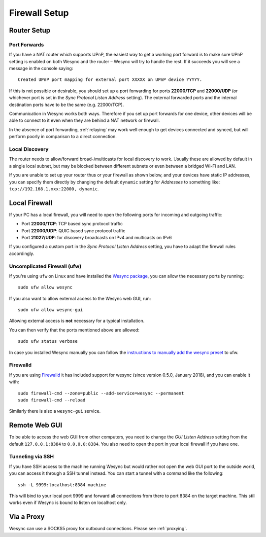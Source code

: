 .. _firewall-setup:

Firewall Setup
==============

Router Setup
------------

Port Forwards
~~~~~~~~~~~~~

If you have a NAT router which supports UPnP, the easiest way to get a working
port forward is to make sure UPnP setting is enabled on both Wesync and the
router – Wesync will try to handle the rest. If it succeeds you will see a
message in the console saying::

    Created UPnP port mapping for external port XXXXX on UPnP device YYYYY.

If this is not possible or desirable, you should set up a port forwarding for ports
**22000/TCP** and **22000/UDP** (or whichever port is set in the *Sync Protocol Listen Address* setting).
The external forwarded ports and the internal destination ports have to be the same
(e.g. 22000/TCP).

Communication in Wesync works both ways. Therefore if you set up port
forwards for one device, other devices will be able to connect to it even when
they are behind a NAT network or firewall.

In the absence of port forwarding, :ref:`relaying` may work well enough to get
devices connected and synced, but will perform poorly in comparison to a
direct connection.

Local Discovery
~~~~~~~~~~~~~~~

The router needs to allow/forward broad-/multicasts for local discovery to work.
Usually these are allowed by default in a single local subnet, but may be
blocked between different subnets or even between a bridged Wi-Fi and LAN.

If you are unable to set up your router thus or your firewall as shown below,
and your devices have static IP addresses, you can specify them directly by
changing the default ``dynamic`` setting for *Addresses* to something like:
``tcp://192.168.1.xxx:22000, dynamic``.

Local Firewall
--------------

If your PC has a local firewall, you will need to open the following ports for
incoming and outgoing traffic:

-  Port **22000/TCP**: TCP based sync protocol traffic
-  Port **22000/UDP**: QUIC based sync protocol traffic
-  Port **21027/UDP**: for discovery broadcasts on IPv4 and multicasts on IPv6

If you configured a custom port in the *Sync Protocol Listen Address* setting,
you have to adapt the firewall rules accordingly.

Uncomplicated Firewall (ufw)
~~~~~~~~~~~~~~~~~~~~~~~~~~~~
If you're using ``ufw`` on Linux and have installed the `Wesync package
<https://apt.wesync.net/>`__, you can allow the necessary ports by running::

    sudo ufw allow wesync

If you also want to allow external access to the Wesync web GUI, run::

    sudo ufw allow wesync-gui

Allowing external access is **not**  necessary for a typical installation.

You can then verify that the ports mentioned above are allowed::

    sudo ufw status verbose

In case you installed Wesync manually you can follow the `instructions to manually add the wesync preset
<https://github.com/umilab/wesync/tree/main/etc/firewall-ufw>`__ to ufw.

Firewalld
~~~~~~~~~
If you are using `Firewalld <https://firewalld.org/>`__ it has included
support for wesync (since version 0.5.0, January 2018), and you can enable
it with::

    sudo firewall-cmd --zone=public --add-service=wesync --permanent
    sudo firewall-cmd --reload

Similarly there is also a ``wesync-gui`` service.


Remote Web GUI
--------------

To be able to access the web GUI from other computers, you need to change the
*GUI Listen Address* setting from the default ``127.0.0.1:8384`` to
``0.0.0.0:8384``. You also need to open the port in your local firewall if you
have one.

Tunneling via SSH
~~~~~~~~~~~~~~~~~

If you have SSH access to the machine running Wesync but would rather not
open the web GUI port to the outside world, you can access it through a SSH
tunnel instead. You can start a tunnel with a command like the following::

    ssh -L 9999:localhost:8384 machine

This will bind to your local port 9999 and forward all connections from there to
port 8384 on the target machine. This still works even if Wesync is bound to
listen on localhost only.

Via a Proxy
-----------

Wesync can use a SOCKS5 proxy for outbound connections. Please see :ref:`proxying`.
